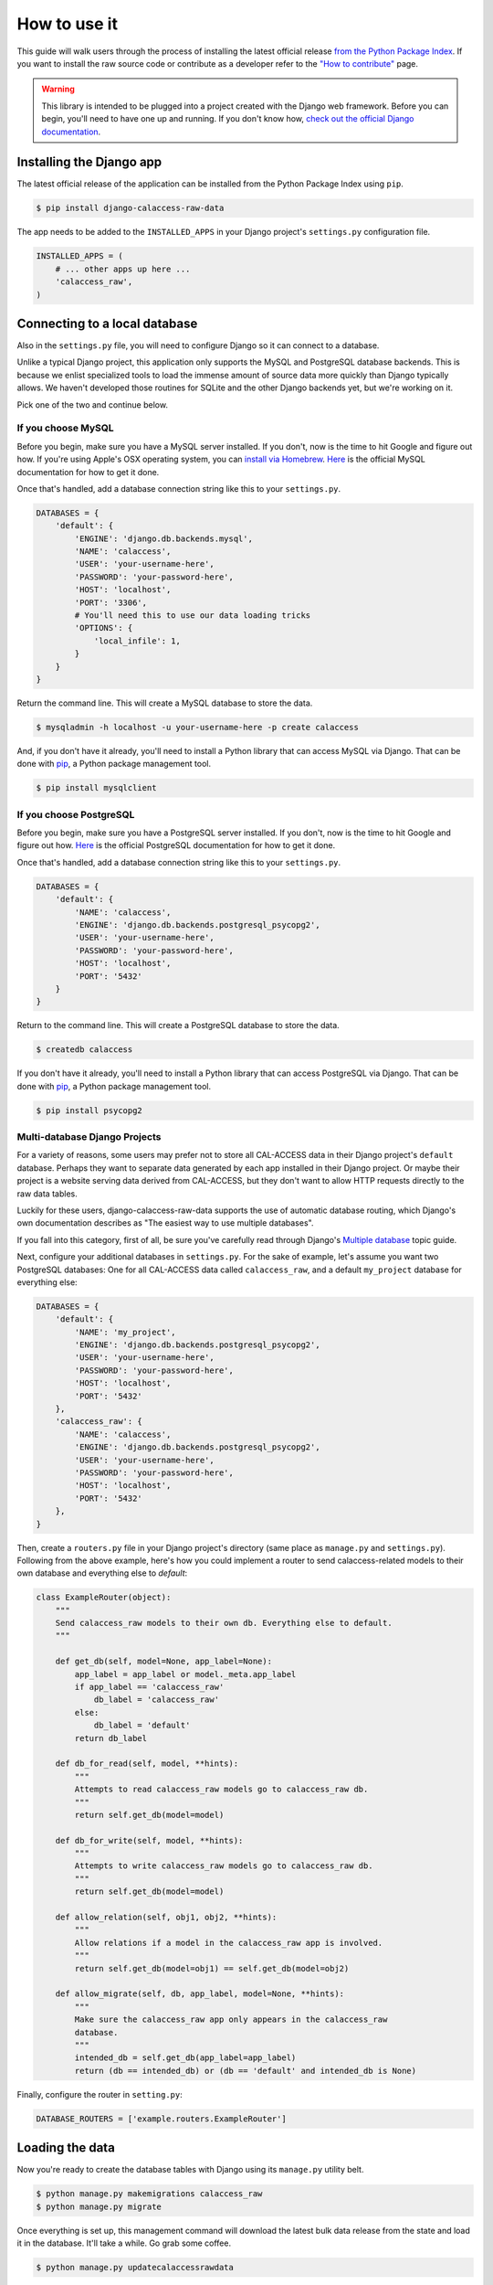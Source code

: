 How to use it
=============

This guide will walk users through the process of installing the latest official release `from the Python Package Index <https://pypi.python.org/pypi/django-calaccess-raw-data/>`_. If you want to install the raw source code or contribute as a developer refer to the `"How to contribute" <howtocontribute.html>`__ page.

.. warning::

    This library is intended to be plugged into a project created with the Django web
    framework. Before you can begin, you'll need to have one up and running.
    If you don't know how, `check out the official Django documentation <https://docs.djangoproject.com/en/dev/intro/tutorial01/>`_.

Installing the Django app
-------------------------

The latest official release of the application can be installed from the Python Package Index using ``pip``.

.. code-block:: bash

    $ pip install django-calaccess-raw-data

The app needs to be added to the ``INSTALLED_APPS`` in your Django project's ``settings.py`` configuration file.

.. code-block:: python

    INSTALLED_APPS = (
        # ... other apps up here ...
        'calaccess_raw',
    )

Connecting to a local database
------------------------------

Also in the ``settings.py`` file, you will need to configure Django so it can connect to a database.

Unlike a typical Django project, this application only supports the MySQL and PostgreSQL database backends. This is because we enlist specialized tools to load the immense amount of source data more quickly than Django typically allows. We haven't developed those routines for SQLite and the other Django backends yet, but we're working on it.

Pick one of the two and continue below.

If you choose MySQL
~~~~~~~~~~~~~~~~~~~

Before you begin, make sure you have a MySQL server installed. If you don't, now is the time to hit Google and figure out how. If you're using Apple's OSX operating system, you can `install via Homebrew <http://thisdotlife.com/2013/05/30/how-to-install-mysql-on-mac-os-x-using-homebrew-tutorial/>`_. `Here <http://dev.mysql.com/doc/refman/5.5/en/installing.html>`_ is the official MySQL documentation for how to get it done.

Once that's handled, add a database connection string like this to your ``settings.py``.

.. code-block:: python

    DATABASES = {
        'default': {
            'ENGINE': 'django.db.backends.mysql',
            'NAME': 'calaccess',
            'USER': 'your-username-here',
            'PASSWORD': 'your-password-here',
            'HOST': 'localhost',
            'PORT': '3306',
            # You'll need this to use our data loading tricks
            'OPTIONS': {
                'local_infile': 1,
            }
        }
    }

Return the command line. This will create a MySQL database to store the data.

.. code-block:: bash

    $ mysqladmin -h localhost -u your-username-here -p create calaccess

And, if you don't have it already, you'll need to install a Python library that can access MySQL via Django. That can be done with `pip <https://pip.pypa.io/en/latest/installing.html>`_, a Python package management tool.

.. code-block:: bash

    $ pip install mysqlclient

If you choose PostgreSQL
~~~~~~~~~~~~~~~~~~~~~~~~

Before you begin, make sure you have a PostgreSQL server installed. If you don't, now is the time to hit Google and figure out how. `Here <https://wiki.postgresql.org/wiki/Detailed_installation_guides>`_ is the official PostgreSQL documentation for how to get it done.

Once that's handled, add a database connection string like this to your ``settings.py``.

.. code-block:: python

    DATABASES = {
        'default': {
            'NAME': 'calaccess',
            'ENGINE': 'django.db.backends.postgresql_psycopg2',
            'USER': 'your-username-here',
            'PASSWORD': 'your-password-here',
            'HOST': 'localhost',
            'PORT': '5432'
        }
    }

Return to the command line. This will create a PostgreSQL database to store the data.

.. code-block:: bash

    $ createdb calaccess

If you don't have it already, you'll need to install a Python library that can access PostgreSQL via Django. That can be done with `pip <https://pip.pypa.io/en/latest/installing.html>`_, a Python package management tool.

.. code-block:: bash

    $ pip install psycopg2

Multi-database Django Projects
~~~~~~~~~~~~~~~~~~~~~~~~~~~~~~

For a variety of reasons, some users may prefer not to store all CAL-ACCESS data in their Django project's ``default`` database. Perhaps they want to separate  data generated by each app installed in their Django project. Or maybe their project is a website serving data derived from CAL-ACCESS, but they don't want to allow HTTP requests directly to the raw data tables.

Luckily for these users, django-calaccess-raw-data supports the use of automatic database routing, which Django's own documentation describes as "The easiest way to use multiple databases".

If you fall into this category, first of all, be sure you've carefully read through Django's `Multiple database <https://docs.djangoproject.com/en/1.9/topics/db/multi-db/>`_ topic guide.

Next, configure your additional databases in ``settings.py``. For the sake of example, let's assume you want two PostgreSQL databases: One for all CAL-ACCESS data called ``calaccess_raw``, and a default ``my_project`` database for everything else:

.. code-block:: python

    DATABASES = {
        'default': {
            'NAME': 'my_project',
            'ENGINE': 'django.db.backends.postgresql_psycopg2',
            'USER': 'your-username-here',
            'PASSWORD': 'your-password-here',
            'HOST': 'localhost',
            'PORT': '5432'
        },
        'calaccess_raw': {
            'NAME': 'calaccess',
            'ENGINE': 'django.db.backends.postgresql_psycopg2',
            'USER': 'your-username-here',
            'PASSWORD': 'your-password-here',
            'HOST': 'localhost',
            'PORT': '5432'
        },
    }

Then, create a ``routers.py`` file in your Django project's directory (same place as ``manage.py`` and ``settings.py``). Following from the above example, here's how you could implement a router to send calaccess-related models to their own database and everything else to `default`:

.. code-block:: python

    class ExampleRouter(object):
        """
        Send calaccess_raw models to their own db. Everything else to default.
        """

        def get_db(self, model=None, app_label=None):
            app_label = app_label or model._meta.app_label
            if app_label == 'calaccess_raw'
                db_label = 'calaccess_raw'
            else:
                db_label = 'default'
            return db_label

        def db_for_read(self, model, **hints):
            """
            Attempts to read calaccess_raw models go to calaccess_raw db.
            """
            return self.get_db(model=model)

        def db_for_write(self, model, **hints):
            """
            Attempts to write calaccess_raw models go to calaccess_raw db.
            """
            return self.get_db(model=model)

        def allow_relation(self, obj1, obj2, **hints):
            """
            Allow relations if a model in the calaccess_raw app is involved.
            """
            return self.get_db(model=obj1) == self.get_db(model=obj2)

        def allow_migrate(self, db, app_label, model=None, **hints):
            """
            Make sure the calaccess_raw app only appears in the calaccess_raw
            database.
            """
            intended_db = self.get_db(app_label=app_label)
            return (db == intended_db) or (db == 'default' and intended_db is None)

Finally, configure the router in ``setting.py``:

.. code-block:: python

        DATABASE_ROUTERS = ['example.routers.ExampleRouter']

Loading the data
----------------

Now you're ready to create the database tables with Django using its ``manage.py`` utility belt.

.. code-block:: bash

    $ python manage.py makemigrations calaccess_raw
    $ python manage.py migrate

Once everything is set up, this management command will download the latest bulk data release from the state and load it in the database. It'll take a while. Go grab some coffee.

.. code-block:: bash

    $ python manage.py updatecalaccessrawdata

Exploring the data
------------------

Finally, start the development server and visit `localhost:8000/admin/ <http://localhost:8000/admin/>`_ in your browser to inspect the CAL-ACESS data in your Django administration panel.

.. code-block:: bash

    $ python manage.py runserver

If you don't have a super user that can log into the admin you might need to return to the command line and make one.

.. code-block:: bash

    $ python manage.py createsuperuser
